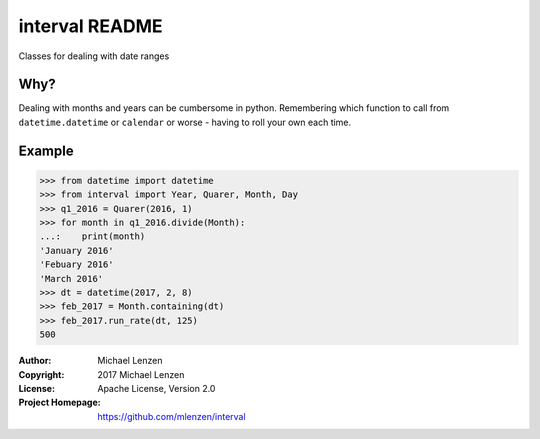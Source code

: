 interval README
###############

Classes for dealing with date ranges

Why?
====
Dealing with months and years can be cumbersome in python.
Remembering which function to call from ``datetime.datetime`` or
``calendar`` or worse - having to roll your own each time.

Example
=======

.. code-block:: python

	>>> from datetime import datetime
	>>> from interval import Year, Quarer, Month, Day
	>>> q1_2016 = Quarer(2016, 1)
	>>> for month in q1_2016.divide(Month):
	...:    print(month)
	'January 2016'
	'Febuary 2016'
	'March 2016'
	>>> dt = datetime(2017, 2, 8)
	>>> feb_2017 = Month.containing(dt)
	>>> feb_2017.run_rate(dt, 125)
	500


:Author: Michael Lenzen
:Copyright: 2017 Michael Lenzen
:License: Apache License, Version 2.0
:Project Homepage: https://github.com/mlenzen/interval
